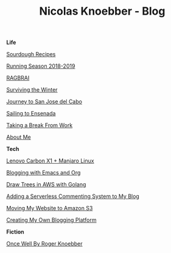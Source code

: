 #+TITLE: Nicolas Knoebber - Blog

#+begin_posts
#+begin_life
**Life**

[[file:posts/sourdough-recipes.org][Sourdough Recipes]]

[[file:posts/running-season-2019.org][Running Season 2018-2019]]

[[./posts/RAGBRAI.org][RAGBRAI]]

[[./posts/surviving-the-winter.org][Surviving the Winter]]

[[./posts/journey-to-san-jose-del-cabo.org][Journey to San Jose del Cabo]]

[[./posts/sailing-to-ensenada.org][Sailing to Ensenada]]

[[./posts/taking-a-break-from-work.org][Taking a Break From Work]]

[[./posts/about-me.org][About Me]]
#+end_life
#+begin_tech
**Tech**

[[file:posts/new-carbon-x1-manjaro.org][Lenovo Carbon X1 + Manjaro Linux]]

[[file:posts/blogging-with-emacs-and-org.org][Blogging with Emacs and Org]]

[[./posts/image-generation-go-lambda-s3.org][Draw Trees in AWS with Golang]]

[[./posts/adding-comments.org][Adding a Serverless Commenting System to My Blog]]

[[./posts/migrating-to-S3.org][Moving My Website to Amazon S3]]

[[./posts/creating-my-blog.org][Creating My Own Blogging Platform]]
#+end_tech
#+begin_fiction
**Fiction**

[[./posts/once-well.org][Once Well By Roger Knoebber]]
#+end_fiction
#+end_posts
